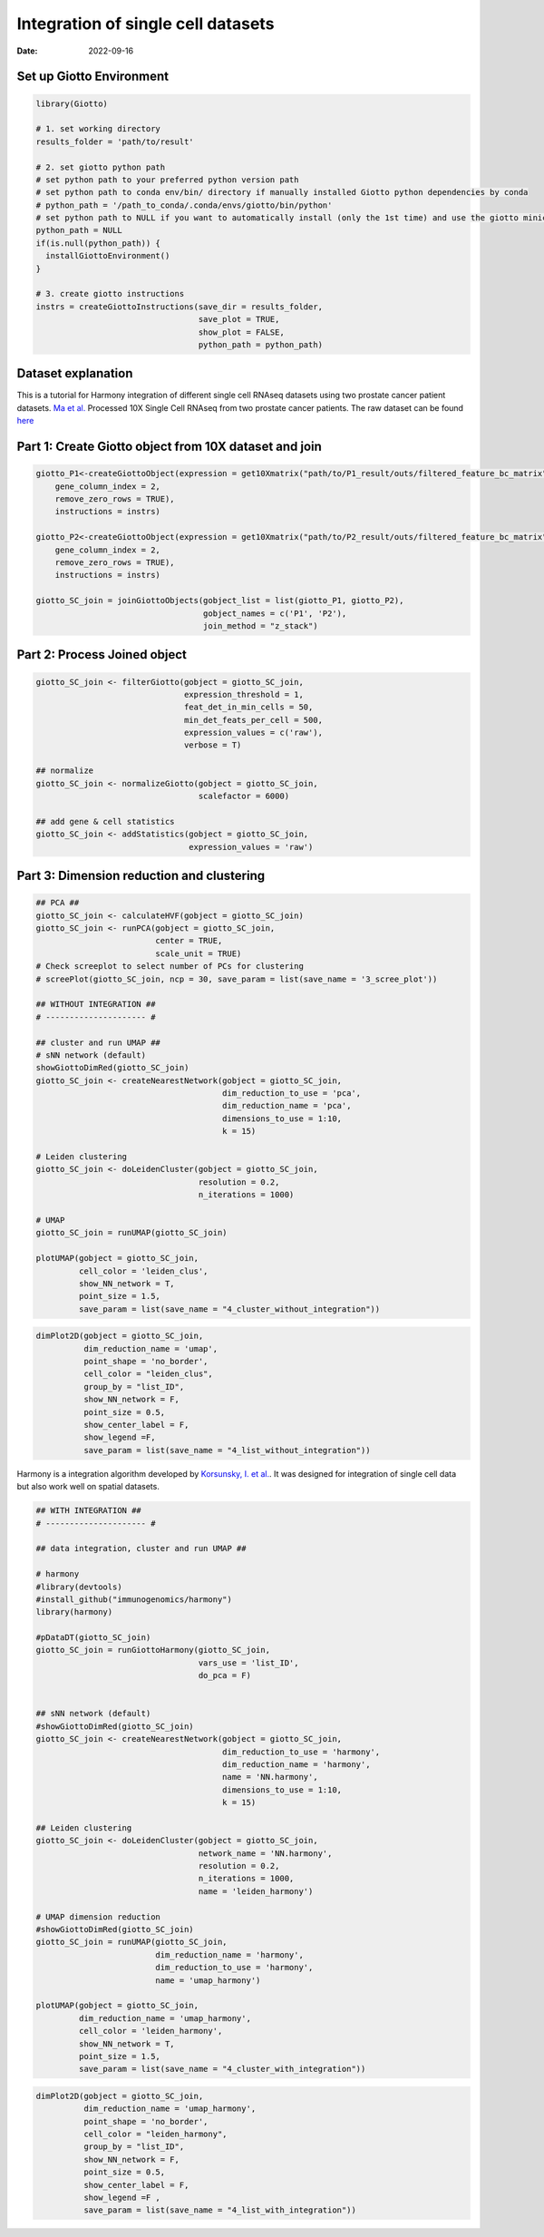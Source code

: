 ===================================
Integration of single cell datasets
===================================

:Date: 2022-09-16

Set up Giotto Environment
=========================

.. container:: cell

   .. code:: r

      library(Giotto)

      # 1. set working directory
      results_folder = 'path/to/result'

      # 2. set giotto python path
      # set python path to your preferred python version path
      # set python path to conda env/bin/ directory if manually installed Giotto python dependencies by conda
      # python_path = '/path_to_conda/.conda/envs/giotto/bin/python'
      # set python path to NULL if you want to automatically install (only the 1st time) and use the giotto miniconda environment
      python_path = NULL
      if(is.null(python_path)) {
        installGiottoEnvironment()
      }

      # 3. create giotto instructions
      instrs = createGiottoInstructions(save_dir = results_folder,
                                        save_plot = TRUE,
                                        show_plot = FALSE,
                                        python_path = python_path)

Dataset explanation
===================

This is a tutorial for Harmony integration of different single cell
RNAseq datasets using two prostate cancer patient datasets. `Ma et
al. <https://pubmed.ncbi.nlm.nih.gov/33032611/>`__ Processed 10X Single
Cell RNAseq from two prostate cancer patients. The raw dataset can be
found
`here <https://www.ncbi.nlm.nih.gov/geo/query/acc.cgi?acc=GSE157703>`__

Part 1: Create Giotto object from 10X dataset and join
======================================================

.. container:: cell

   .. code:: r

      giotto_P1<-createGiottoObject(expression = get10Xmatrix("path/to/P1_result/outs/filtered_feature_bc_matrix", 
          gene_column_index = 2,
          remove_zero_rows = TRUE),
          instructions = instrs) 

      giotto_P2<-createGiottoObject(expression = get10Xmatrix("path/to/P2_result/outs/filtered_feature_bc_matrix", 
          gene_column_index = 2,
          remove_zero_rows = TRUE),
          instructions = instrs) 

      giotto_SC_join = joinGiottoObjects(gobject_list = list(giotto_P1, giotto_P2),
                                         gobject_names = c('P1', 'P2'),
                                         join_method = "z_stack")

Part 2: Process Joined object
=============================

.. container:: cell

   .. code:: r

      giotto_SC_join <- filterGiotto(gobject = giotto_SC_join,
                                     expression_threshold = 1,
                                     feat_det_in_min_cells = 50,
                                     min_det_feats_per_cell = 500,
                                     expression_values = c('raw'),
                                     verbose = T)

      ## normalize
      giotto_SC_join <- normalizeGiotto(gobject = giotto_SC_join,
                                        scalefactor = 6000)

      ## add gene & cell statistics
      giotto_SC_join <- addStatistics(gobject = giotto_SC_join,
                                      expression_values = 'raw')

Part 3: Dimension reduction and clustering
==========================================

.. container:: cell

   .. code:: r

      ## PCA ##
      giotto_SC_join <- calculateHVF(gobject = giotto_SC_join)
      giotto_SC_join <- runPCA(gobject = giotto_SC_join,
                               center = TRUE,
                               scale_unit = TRUE)
      # Check screeplot to select number of PCs for clustering
      # screePlot(giotto_SC_join, ncp = 30, save_param = list(save_name = '3_scree_plot'))

      ## WITHOUT INTEGRATION ##
      # --------------------- #

      ## cluster and run UMAP ##
      # sNN network (default)
      showGiottoDimRed(giotto_SC_join)
      giotto_SC_join <- createNearestNetwork(gobject = giotto_SC_join,
                                             dim_reduction_to_use = 'pca',
                                             dim_reduction_name = 'pca',
                                             dimensions_to_use = 1:10,
                                             k = 15)

      # Leiden clustering
      giotto_SC_join <- doLeidenCluster(gobject = giotto_SC_join,
                                        resolution = 0.2,
                                        n_iterations = 1000)

      # UMAP
      giotto_SC_join = runUMAP(giotto_SC_join)

      plotUMAP(gobject = giotto_SC_join,
               cell_color = 'leiden_clus',
               show_NN_network = T,
               point_size = 1.5,
               save_param = list(save_name = "4_cluster_without_integration"))

.. image:: /images/images_pkgdown/singlecell_prostate_integration/vignette_sep29_2021/4_cluster_without_integration.png
   :width: 50.0%

.. container:: cell

   .. code:: r

      dimPlot2D(gobject = giotto_SC_join,
                dim_reduction_name = 'umap',
                point_shape = 'no_border',
                cell_color = "leiden_clus",
                group_by = "list_ID",
                show_NN_network = F,
                point_size = 0.5, 
                show_center_label = F,
                show_legend =F,
                save_param = list(save_name = "4_list_without_integration"))

.. image:: /images/images_pkgdown/singlecell_prostate_integration/vignette_sep29_2021/4_list_without_integration.png
   :width: 50.0%

Harmony is a integration algorithm developed by `Korsunsky, I. et
al. <https://www.nature.com/articles/s41592-019-0619-0>`__. It was
designed for integration of single cell data but also work well on
spatial datasets.

.. container:: cell

   .. code:: r

      ## WITH INTEGRATION ##
      # --------------------- #

      ## data integration, cluster and run UMAP ##

      # harmony
      #library(devtools)
      #install_github("immunogenomics/harmony")
      library(harmony)

      #pDataDT(giotto_SC_join)
      giotto_SC_join = runGiottoHarmony(giotto_SC_join,
                                        vars_use = 'list_ID',
                                        do_pca = F)


      ## sNN network (default)
      #showGiottoDimRed(giotto_SC_join)
      giotto_SC_join <- createNearestNetwork(gobject = giotto_SC_join,
                                             dim_reduction_to_use = 'harmony',
                                             dim_reduction_name = 'harmony',
                                             name = 'NN.harmony',
                                             dimensions_to_use = 1:10,
                                             k = 15)

      ## Leiden clustering
      giotto_SC_join <- doLeidenCluster(gobject = giotto_SC_join,
                                        network_name = 'NN.harmony',
                                        resolution = 0.2,
                                        n_iterations = 1000,
                                        name = 'leiden_harmony')

      # UMAP dimension reduction
      #showGiottoDimRed(giotto_SC_join)
      giotto_SC_join = runUMAP(giotto_SC_join,
                               dim_reduction_name = 'harmony',
                               dim_reduction_to_use = 'harmony',
                               name = 'umap_harmony')

      plotUMAP(gobject = giotto_SC_join,
               dim_reduction_name = 'umap_harmony',
               cell_color = 'leiden_harmony',
               show_NN_network = T,
               point_size = 1.5,
               save_param = list(save_name = "4_cluster_with_integration"))

.. image:: /images/images_pkgdown/singlecell_prostate_integration/vignette_sep29_2021/4_cluster_with_integration.png
   :width: 50.0%

.. container:: cell

   .. code:: r

      dimPlot2D(gobject = giotto_SC_join,
                dim_reduction_name = 'umap_harmony',
                point_shape = 'no_border',
                cell_color = "leiden_harmony",
                group_by = "list_ID",
                show_NN_network = F,
                point_size = 0.5, 
                show_center_label = F,
                show_legend =F ,
                save_param = list(save_name = "4_list_with_integration"))

.. image:: /images/images_pkgdown/singlecell_prostate_integration/vignette_sep29_2021/4_list_with_integration.png
   :width: 50.0%
